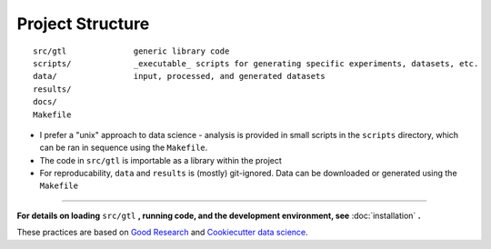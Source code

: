 =================
Project Structure
=================

.. highlight:: none

::

  src/gtl              generic library code
  scripts/             _executable_ scripts for generating specific experiments, datasets, etc.
  data/                input, processed, and generated datasets
  results/          
  docs/
  Makefile          


* I prefer a "unix" approach to data science - analysis is provided in small
  scripts in the ``scripts`` directory, which can be ran in sequence using the
  ``Makefile``.

* The code in ``src/gtl`` is importable as a library within the project

* For reproducability, ``data`` and ``results`` is (mostly) git-ignored. Data can
  be downloaded or generated using the ``Makefile``


----


**For details on loading** ``src/gtl`` **, running code, and the development environment, see** :doc:`installation` **.**


These practices are based on `Good Research <https://goodresearch.dev/>`_ and
`Cookiecutter data science
<https://drivendata.github.io/cookiecutter-data-science/>`_.
